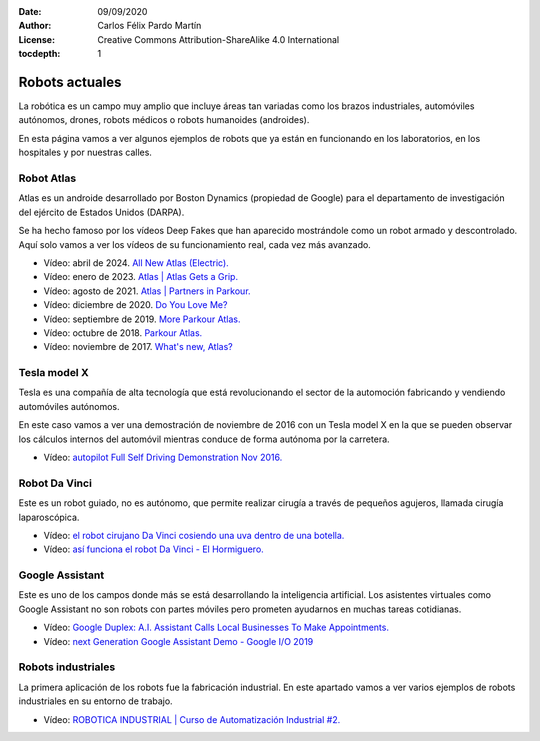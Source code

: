 ﻿:Date: 09/09/2020
:Author: Carlos Félix Pardo Martín
:License: Creative Commons Attribution-ShareAlike 4.0 International
:tocdepth: 1

.. _robots-index:

Robots actuales
===============
La robótica es un campo muy amplio que incluye áreas tan variadas como
los brazos industriales, automóviles autónomos, drones, robots médicos o
robots humanoides (androides).

En esta página vamos a ver algunos ejemplos de robots que ya están
en funcionando en los laboratorios, en los hospitales y por nuestras calles.


Robot Atlas
-----------
Atlas es un androide desarrollado por Boston Dynamics (propiedad de Google)
para el departamento de investigación del ejército de Estados Unidos (DARPA).

Se ha hecho famoso por los vídeos Deep Fakes que han aparecido mostrándole
como un robot armado y descontrolado. Aquí solo vamos a ver los vídeos de
su funcionamiento real, cada vez más avanzado.

* Vídeo: abril de 2024. `All New Atlas (Electric).
  <https://www.youtube-nocookie.com/embed/29ECwExc-_M>`__

* Vídeo: enero de 2023. `Atlas | Atlas Gets a Grip.
  <https://www.youtube-nocookie.com/embed/-e1_QhJ1EhQ>`__

* Vídeo: agosto de 2021. `Atlas | Partners in Parkour.
  <https://www.youtube-nocookie.com/embed/tF4DML7FIWk>`__

* Vídeo: diciembre de 2020. `Do You Love Me?
  <https://www.youtube-nocookie.com/embed/fn3KWM1kuAw>`__

* Vídeo: septiembre de 2019. `More Parkour Atlas.
  <https://www.youtube-nocookie.com/embed/_sBBaNYex3E>`__

* Vídeo: octubre de 2018. `Parkour Atlas.
  <https://www.youtube-nocookie.com/embed/LikxFZZO2sk>`__

* Vídeo: noviembre de 2017. `What's new, Atlas?
  <https://www.youtube-nocookie.com/embed/fRj34o4hN4I>`__


Tesla model X
-------------
Tesla es una compañía de alta tecnología que está revolucionando el sector
de la automoción fabricando y vendiendo automóviles autónomos.

En este caso vamos a ver una demostración de noviembre de 2016 con un
Tesla model X en la que se pueden observar los cálculos internos del
automóvil mientras conduce de forma autónoma por la carretera.

* Vídeo: `autopilot Full Self Driving Demonstration Nov 2016.
  <https://www.youtube-nocookie.com/embed/VG68SKoG7vE>`__


Robot Da Vinci
--------------
Este es un robot guiado, no es autónomo, que permite realizar cirugía
a través de pequeños agujeros, llamada cirugía laparoscópica.

* Vídeo: `el robot cirujano Da Vinci cosiendo una uva dentro de una botella.
  <https://www.youtube-nocookie.com/embed/rXXybevSa0o>`__

* Vídeo: `así funciona el robot Da Vinci - El Hormiguero.
  <https://www.youtube-nocookie.com/embed/ZYJaf25ZEAo>`__


Google Assistant
----------------
Este es uno de los campos donde más se está desarrollando la inteligencia
artificial. Los asistentes virtuales como Google Assistant no son robots
con partes móviles pero prometen ayudarnos en muchas tareas cotidianas.

* Vídeo: `Google Duplex: A.I. Assistant Calls Local Businesses To Make
  Appointments. <https://www.youtube-nocookie.com/embed/D5VN56jQMWM>`__

* Vídeo: `next Generation Google Assistant Demo - Google I/O 2019
  <https://www.youtube-nocookie.com/embed/GILvyiWB7xY>`__


Robots industriales
-------------------
La primera aplicación de los robots fue la fabricación industrial.
En este apartado vamos a ver varios ejemplos de robots industriales
en su entorno de trabajo.

* Vídeo: `ROBOTICA INDUSTRIAL | Curso de Automatización Industrial #2.
  <https://www.youtube-nocookie.com/embed/eR3JTR5nCjo>`__
